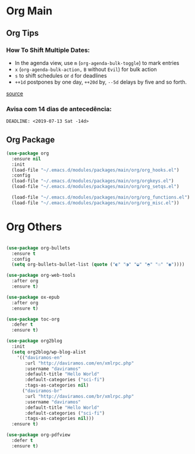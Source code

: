 #+PROPERTY: header-args :tangle yes

* Org Main
** Org Tips
*** How To Shift Multiple Dates:
- In the agenda view, use ~m~ (~org-agenda-bulk-toggle~) to mark entries
- ~x~ (~org-agenda-bulk-action,~ ~B~ without ~Evil~) for bulk action
- ~s~ to shift schedules or ~d~ for deadlines
- ~++1d~ postpones by one day, ~++20d~ by, ~--5d~ delays by five and so forth.
[[https://old.reddit.com/r/orgmode/comments/8vdwen/does_orgmode_allow_me_to_change_the_date_for/e26sk8t/][source]]
*** Avisa com 14 dias de antecedência:
#+BEGIN_SRC example :tangle nil
DEADLINE: <2019-07-13 Sat -14d>
#+END_SRC
** Org Package
#+BEGIN_SRC emacs-lisp
(use-package org
  :ensure nil
  :init
  (load-file "~/.emacs.d/modules/packages/main/org/org_hooks.el")
  :config
  (load-file "~/.emacs.d/modules/packages/main/org/orgkeys.el")
  (load-file "~/.emacs.d/modules/packages/main/org/org_setqs.el")

  (load-file "~/.emacs.d/modules/packages/main/org/org_functions.el")
  (load-file "~/.emacs.d/modules/packages/main/org/org_misc.el"))
#+END_SRC

* Org Others
#+BEGIN_SRC emacs-lisp

(use-package org-bullets
  :ensure t
  :config
  (setq org-bullets-bullet-list (quote ("◐" "◑" "◒" "◓" "☉" "◉"))))

(use-package org-web-tools
  :after org
  :ensure t)

(use-package ox-epub
  :after org
  :ensure t)

(use-package toc-org
  :defer t
  :ensure t)

(use-package org2blog
  :init
  (setq org2blog/wp-blog-alist
	'(("daviramos-en"
	   :url "http://daviramos.com/en/xmlrpc.php"
	   :username "daviramos"
	   :default-title "Hello World"
	   :default-categories ("sci-fi")
	   :tags-as-categories nil)
	  ("daviramos-br"
	   :url "http://daviramos.com/br/xmlrpc.php"
	   :username "daviramos"
	   :default-title "Hello World"
	   :default-categories ("sci-fi")
	   :tags-as-categories nil)))
  :ensure t)

(use-package org-pdfview
  :defer t
  :ensure t)
#+END_SRC

